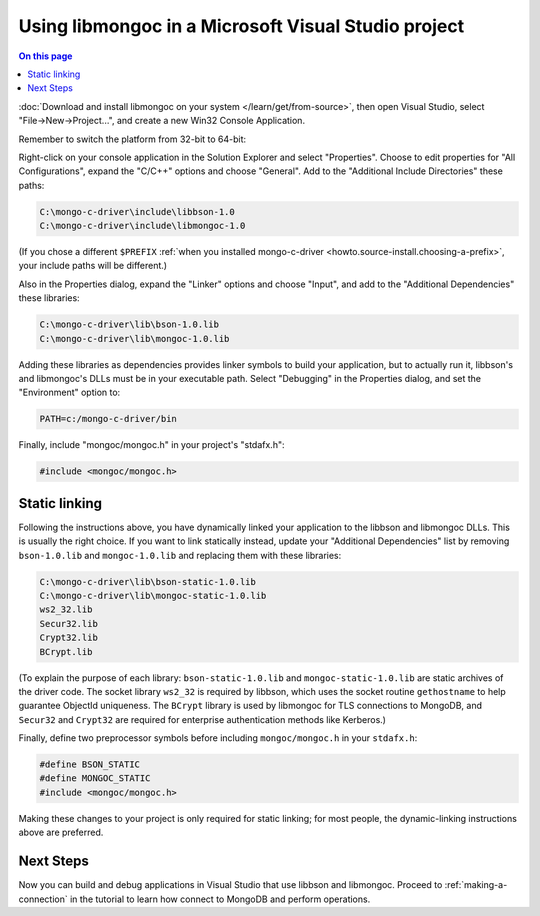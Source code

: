 ====================================================
Using libmongoc in a Microsoft Visual Studio project
====================================================

.. contents:: On this page
   :local:
   :backlinks: none
   :depth: 1
   :class: singlecol

:doc:`Download and install libmongoc on your system </learn/get/from-source>`,
then open Visual Studio, select "File |rarrow| New |rarrow| Project...", and
create a new Win32 Console Application.

.. image::
  static/msvc-create-project.png

Remember to switch the platform from 32-bit to 64-bit:

.. image::
  static/msvc-switch-architecture.png

Right-click on your console application in the Solution Explorer and select "Properties". Choose to edit properties for "All Configurations", expand the "C/C++" options and choose "General". Add to the "Additional Include Directories" these paths:

.. code-block:: text

  C:\mongo-c-driver\include\libbson-1.0
  C:\mongo-c-driver\include\libmongoc-1.0

.. image::
  static/msvc-add-include-directories.png

(If you chose a different ``$PREFIX``
:ref:`when you installed mongo-c-driver <howto.source-install.choosing-a-prefix>`,
your include paths will be different.)

Also in the Properties dialog, expand the "Linker" options and choose "Input", and add to the "Additional Dependencies" these libraries:

.. code-block:: text

  C:\mongo-c-driver\lib\bson-1.0.lib
  C:\mongo-c-driver\lib\mongoc-1.0.lib

.. image::
  static/msvc-add-dependencies.png

Adding these libraries as dependencies provides linker symbols to build your application, but to actually run it, libbson's and libmongoc's DLLs must be in your executable path. Select "Debugging" in the Properties dialog, and set the "Environment" option to:

.. code-block:: text

  PATH=c:/mongo-c-driver/bin

.. image::
  static/msvc-set-path.png

Finally, include "mongoc/mongoc.h" in your project's "stdafx.h":

.. code-block:: c

  #include <mongoc/mongoc.h>

Static linking
--------------

Following the instructions above, you have dynamically linked your application to the libbson and libmongoc DLLs. This is usually the right choice. If you want to link statically instead, update your "Additional Dependencies" list by removing ``bson-1.0.lib`` and ``mongoc-1.0.lib`` and replacing them with these libraries:

.. code-block:: text

  C:\mongo-c-driver\lib\bson-static-1.0.lib
  C:\mongo-c-driver\lib\mongoc-static-1.0.lib
  ws2_32.lib
  Secur32.lib
  Crypt32.lib
  BCrypt.lib

.. image::
  static/msvc-add-dependencies-static.png

(To explain the purpose of each library: ``bson-static-1.0.lib`` and ``mongoc-static-1.0.lib`` are static archives of the driver code. The socket library ``ws2_32`` is required by libbson, which uses the socket routine ``gethostname`` to help guarantee ObjectId uniqueness. The ``BCrypt`` library is used by libmongoc for TLS connections to MongoDB, and ``Secur32`` and ``Crypt32`` are required for enterprise authentication methods like Kerberos.)

Finally, define two preprocessor symbols before including ``mongoc/mongoc.h`` in your ``stdafx.h``:

.. code-block:: c

  #define BSON_STATIC
  #define MONGOC_STATIC
  #include <mongoc/mongoc.h>

Making these changes to your project is only required for static linking; for most people, the dynamic-linking instructions above are preferred.

Next Steps
----------

Now you can build and debug applications in Visual Studio that use libbson and libmongoc. Proceed to :ref:`making-a-connection` in the tutorial to learn how connect to MongoDB and perform operations.

.. turn "rarrow" above into right-arrow with no spaces around it

.. |rarrow| unicode:: U+2192
  :trim:

